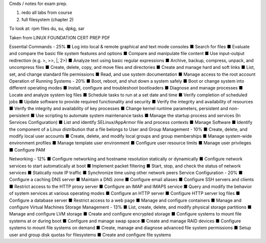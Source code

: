 Cmds / notes for exam prep.

1. redo all labs from course
2. full filesystem (chapter 2)






To look at:
rpm files
du, su, dpkg, sar

Taken from LINUX FOUNDATION CERT PREP PDF

Essential Commands - 25%
■ Log into local & remote graphical and text mode consoles
■ Search for files
■ Evaluate and compare the basic file system features and options
■ Compare and manipulate file content
■ Use input-output redirection (e.g. >, >>, |, 2>)
■ Analyze text using basic regular expressions
■ Archive, backup, compress, unpack, and uncompress files
■ Create, delete, copy, and move files and directories
■ Create and manage hard and soft links
■ List, set, and change standard file permissions
■ Read, and use system documentation
■ Manage access to the root account
Operation of Running Systems - 20%
■ Boot, reboot, and shut down a system safely
■ Boot or change system into different operating modes
■ Install, configure and troubleshoot bootloaders
■ Diagnose and manage processes
■ Locate and analyze system log files
■ Schedule tasks to run at a set date and time
■ Verify completion of scheduled jobs
■ Update software to provide required functionality and security
■ Verify the integrity and availability of resources
■ Verify the integrity and availability of key processes
■ Change kernel runtime parameters, persistent and non- persistent
■ Use scripting to automate system maintenance tasks ■ Manage the startup process and services (In Services
Configuration)
■ List and identify SELinux/AppArmor file and process contexts
■ Manage Software
■ Identify the component of a Linux distribution that a file belongs to
User and Group Management - 10%
■ Create, delete, and modify local user accounts
■ Create, delete, and modify local groups and group
memberships
■ Manage system-wide environment profiles
■ Manage template user environment
■ Configure user resource limits
■ Manage user privileges
■ Configure PAM




Networking - 12%
■ Configure networking and hostname resolution statically or dynamically
■ Configure network services to start automatically at boot
■ Implement packet filtering
■ Start, stop, and check the status of network services
■ Statically route IP traffic
■ Synchronize time using other network peers
Service Configuration - 20%
■ Configure a caching DNS server
■ Maintain a DNS zone
■ Configure email aliases
■ Configure SSH servers and clients
■ Restrict access to the HTTP proxy server
■ Configure an IMAP and IMAPS service
■ Query and modify the behavior of system services at various operating modes
■ Configure an HTTP server
■ Configure HTTP server log files
■ Configure a database server
■ Restrict access to a web page
■ Manage and configure containers
■ Manage and configure Virtual Machines
Storage Management - 13%
■ List, create, delete, and modify physical storage partitions ■ Manage and configure LVM storage
■ Create and configure encrypted storage
■ Configure systems to mount file systems at or during boot ■ Configure and manage swap space
■ Create and manage RAID devices
■ Configure systems to mount file systems on demand
■ Create, manage and diagnose advanced file system permissions ■ Setup user and group disk quotas for filesystems
■ Create and configure file systems